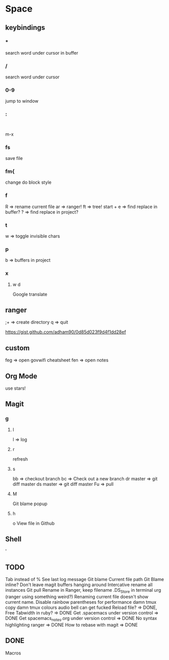 * Space
** keybindings
*** *
search word under cursor in buffer
*** /
search word under cursor
*** 0-9
jump to window
*** :
:
m-x
*** fs
save file
*** fm{
    change do block style
*** f
    R => rename current file
    ar => ranger!
    ft => tree!
    start + e => find replace in buffer?
    ? => find replace in project?
*** t
w => toggle invisible chars

*** p
b => buffers in project
*** x
**** w d
Google translate
** ranger
;+ => create directory
q  => quit

https://gist.github.com/adham90/0d85d023f9d4f1dd28ef

** custom
feg => open govwifi cheatsheet
fen => open notes
** Org Mode
use stars!
** Magit
*** g
**** l
     l => log
**** r
    refresh
**** s
     bb => checkout branch
     bc => Check out a new branch
     dr master => git diff master
     ds master => git diff master
     Fu => pull
**** M
     Git blame popup
**** h
     o View file in Github
** Shell
   '
** TODO
   Tab instead of %
   See last log message
   Git blame
   Current file path
   Git Blame inline?
   Don't leave magit buffers hanging around
   Intercative rename all instances
   Git pull
   Rename in Ranger, keep filename
   .DS_Store in terminal urg (ranger using something weird?)
   Renaming current file doesn't show current name.
   Disable rainbow parentheses for performance
   damn tmux copy
   damn tmux colours
   audio bell can get fucked
   Reload file? => DONE, Free
   Tabwidth in ruby? => DONE
   Get .spacemacs under version control => DONE
   Get spacemacs_notes.org under version control => DONE
   No syntax highlighting ranger => DONE
   How to rebase with magit => DONE

** DONE
   Macros
